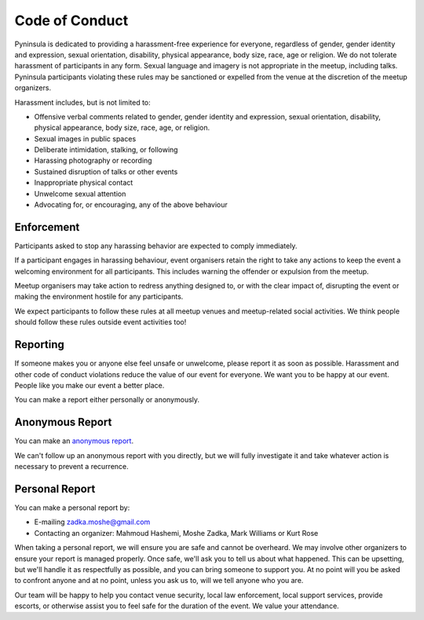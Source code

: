 Code of Conduct
===============

Pyninsula is dedicated to providing a harassment-free experience
for everyone, regardless of gender, gender identity and expression,
sexual orientation, disability, physical appearance, body size, race,
age or religion.
We do not tolerate harassment of participants in any form.
Sexual language and imagery is not appropriate in the meetup,
including talks.
Pyninsula participants violating these rules may be sanctioned or
expelled from the venue at the discretion of the meetup organizers.

Harassment includes, but is not limited to:

* Offensive verbal comments related to gender, gender identity and expression, sexual orientation, disability, physical appearance, body size, race, age, or religion.
* Sexual images in public spaces
* Deliberate intimidation, stalking, or following 
* Harassing photography or recording
* Sustained disruption of talks or other events
* Inappropriate physical contact
* Unwelcome sexual attention
* Advocating for, or encouraging, any of the above behaviour

Enforcement
~~~~~~~~~~~

Participants asked to stop any harassing behavior are expected to comply
immediately.

If a participant engages in harassing behaviour,
event organisers retain the right to take any actions to keep the event a
welcoming environment for all participants.
This includes warning the offender or expulsion from the meetup.

Meetup organisers may take action to redress anything designed to,
or with the clear impact of,
disrupting the event or making the environment hostile for any participants.

We expect participants to follow these rules at all meetup venues and
meetup-related social activities.
We think people should follow these rules outside event activities too!

Reporting
~~~~~~~~~

If someone makes you or anyone else feel unsafe or unwelcome,
please report it as soon as possible.
Harassment and other code of conduct violations reduce the value of our event
for everyone.
We want you to be happy at our event.
People like you make our event a better place.

You can make a report either personally or anonymously.

Anonymous Report
~~~~~~~~~~~~~~~~

You can make an `anonymous report`_.

We can't follow up an anonymous report with you directly,
but we will fully investigate it and take whatever action is necessary
to prevent a recurrence.

.. _anonymous report: https://goo.gl/forms/aDUSUvM8epVSip1z1

Personal Report
~~~~~~~~~~~~~~~

You can make a personal report by:

* E-mailing zadka.moshe@gmail.com
* Contacting an organizer: Mahmoud Hashemi, Moshe Zadka, Mark Williams or Kurt Rose

When taking a personal report,
we will ensure you are safe and cannot be overheard.
We may involve other organizers to ensure your report is managed properly.
Once safe,
we'll ask you to tell us about what happened.
This can be upsetting,
but we'll handle it as respectfully as possible,
and you can bring someone to support you.
At no point will you be asked to confront anyone and
at no point, unless you ask us to, will we tell anyone who you are.

Our team will be happy to help you contact venue security,
local law enforcement, local support services, provide escorts,
or otherwise assist you to feel safe for the duration of the event.
We value your attendance.
